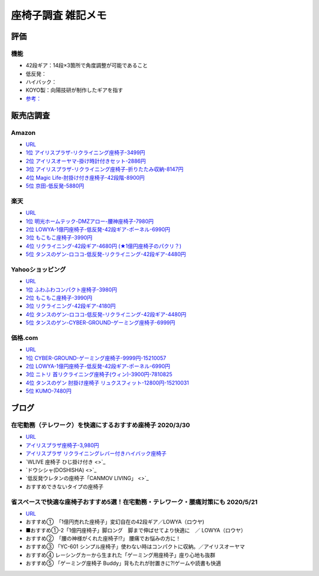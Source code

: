
##########################
座椅子調査 雑記メモ
##########################

評価
=======================
機能
-----------------------
* 42段ギア：14段×3箇所で角度調整が可能であること
* 低反発：
* ハイバック：
* KOYO製：向陽技研が制作したギアを指す
* `参考： <https://store.shopping.yahoo.co.jp/weimall/fgc001.html?sc_i=shp_pc_ranking-cate_mdRankList-003_title>`_


販売店調査
==========

Amazon
------------
* `URL <https://www.amazon.co.jp/gp/bestsellers/kitchen/16428071>`_
* `1位 アイリスプラザ-リクライニング座椅子-3499円 <https://www.amazon.co.jp/%E3%82%A2%E3%82%A4%E3%83%AA%E3%82%B9%E3%83%97%E3%83%A9%E3%82%B6-%E3%83%81%E3%83%A3%E3%82%B3%E3%83%BC%E3%83%AB%E3%82%B0%E3%83%AC%E3%83%BC-%E5%B9%85%E7%B4%8446%C3%97%E5%A5%A5%E8%A1%8C%E7%B4%8458%C3%97%E9%AB%98%E3%81%95%E7%B4%8468cm-%E3%83%AA%E3%82%AF%E3%83%A9%E3%82%A4%E3%83%8B%E3%83%B3%E3%82%B0-YC-601/dp/B07KFNYJDB/ref=zg_bs_16428071_1?_encoding=UTF8&psc=1&refRID=Q4BZABQMZ2YNGNA9PW9C>`_
* `2位 アイリスオーヤマ-掛け時計付きセット-2886円 <https://www.amazon.co.jp/%E3%82%A2%E3%82%A4%E3%83%AA%E3%82%B9%E3%82%AA%E3%83%BC%E3%83%A4%E3%83%9E-IRIS-OHYAMA-%E6%8E%9B%E3%81%91%E6%99%82%E8%A8%88%E4%BB%98%E3%81%8D%E3%82%BB%E3%83%83%E3%83%88-%E6%8E%9B%E3%81%91%E6%99%82%E8%A8%88/dp/B07YQ1ZF8S/ref=zg_bs_16428071_2?_encoding=UTF8&psc=1&refRID=Q4BZABQMZ2YNGNA9PW9C>`_
* `3位 アイリスプラザ-リクライニング座椅子-折りたたみ収納-8147円 <https://www.amazon.co.jp/%E3%82%A2%E3%82%A4%E3%83%AA%E3%82%B9%E3%83%97%E3%83%A9%E3%82%B6-%E3%83%AA%E3%82%AF%E3%83%A9%E3%82%A4%E3%83%8B%E3%83%B3%E3%82%B0%E5%BA%A7%E6%A4%85%E5%AD%90-%E6%8A%98%E3%82%8A%E3%81%9F%E3%81%9F%E3%81%BF%E5%8F%8E%E7%B4%8D-%E8%83%8C%E3%82%82%E3%81%9F%E3%82%8C%E9%AB%98%E3%81%9516-69%C3%97%E9%95%B7%E3%81%95%E7%B4%84109-166%C3%97%E5%8E%9A%E3%81%95%E7%B4%8416cm-YCK-001/dp/B07K2QNMMB/ref=zg_bs_16428071_3?_encoding=UTF8&psc=1&refRID=Q4BZABQMZ2YNGNA9PW9C>`_
* `4位 Magic Life-肘掛け付き座椅子-42段階-8900円 <https://www.amazon.co.jp/%E3%82%BD%E3%83%95%E3%82%A1%E3%83%99%E3%83%83%E3%83%89-42%E6%AE%B5%E9%9A%8E%E3%83%AA%E3%82%AF%E3%83%A9%E3%82%A4%E3%83%8B%E3%83%B3%E3%82%B0-%E3%81%B5%E3%81%82%E3%81%B5%E3%81%82%E3%83%95%E3%83%AD%E3%82%A2%E3%83%81%E3%82%A7%E3%82%A2-%E9%9D%99%E9%9B%BB%E6%B0%97%E9%98%B2%E6%AD%A2%E7%94%9F%E5%9C%B0-%E6%96%B0%E8%89%B2%E7%99%BB%E5%A0%B4-%E3%83%96%E3%83%A9%E3%83%83%E3%82%AF/dp/B085PP7QC4/ref=zg_bs_16428071_4?_encoding=UTF8&psc=1&refRID=Q4BZABQMZ2YNGNA9PW9C>`_
* `5位 京田-低反発-5880円 <https://www.amazon.co.jp/%E5%BA%A7%E6%A4%85%E5%AD%90-%E3%83%95%E3%83%AD%E3%82%A2%E3%83%81%E3%82%A7%E3%82%A2-%E4%BD%8E%E5%8F%8D%E7%99%BA%E3%82%A6%E3%83%AC%E3%82%BF%E3%83%B3-%E3%83%95%E3%83%AD%E3%82%A2%E3%82%BD%E3%83%95%E3%82%A1%E3%83%BC-6%E6%AE%B5%E9%9A%8E%E8%AA%BF%E6%95%B4%E5%8F%AF%E8%83%BD%EF%BC%88Grey%EF%BC%89YL002CA/dp/B07YWFRFWZ/ref=zg_bs_16428071_5?_encoding=UTF8&psc=1&refRID=Q4BZABQMZ2YNGNA9PW9C>`_


楽天
------------
* `URL <https://ranking.rakuten.co.jp/daily/215538/>`_
* `1位 明光ホームテック-DMZアロー-腰神座椅子-7980円 <https://item.rakuten.co.jp/meikou-life-garage/dmz-arrow/>`_
* `2位 LOWYA-1億円座椅子-低反発-42段ギア-ポーネル-6990円 <https://item.rakuten.co.jp/low-ya/vg-pola/>`_
* `3位 もこもこ座椅子-3990円 <https://item.rakuten.co.jp/air-rhizome/miy-ma-ys01/>`_
* `4位 リクライニング-42段ギア-4680円 (★1億円座椅子のパクリ？) <https://item.rakuten.co.jp/weiwei/fgc001/>`_
* `5位 タンスのゲン-ロココ-低反発-リクライニング-42段ギア-4480円 <https://item.rakuten.co.jp/tansu/10008804/>`_


Yahooショッピング
-----------------------------
* `URL <https://shopping.yahoo.co.jp/category/2506/3618/36937/ranking/>`_
* `1位 ふわふわコンパクト座椅子-3980円 <https://paypaymall.yahoo.co.jp/store/sanwadirect/item/150-sncf009/?sc_i=shp_pc_ranking-cate_mdRankList-001_title>`_
* `2位 もこもこ座椅子-3990円 <https://store.shopping.yahoo.co.jp/air-r/miy-ma-ys01.html?sc_i=shp_pc_ranking-cate_mdRankList-002_title>`_
* `3位 リクライニング-42段ギア-4180円 <https://shopping.yahoo.co.jp/category/2506/3618/36937/ranking/>`_
* `4位 タンスのゲン-ロココ-低反発-リクライニング-42段ギア-4480円 <https://paypaymall.yahoo.co.jp/store/tansu/item/65170001/?sc_i=shp_pc_ranking-cate_mdRankList-004_title>`_
* `5位 タンスのゲン-CYBER-GROUND-ゲーミング座椅子-6999円 <https://paypaymall.yahoo.co.jp/store/tansu/item/15110004/?sc_i=shp_pc_ranking-cate_mdRankList-005_title>`_


価格.com
------------------
* `URL <https://kakaku.com/ranking/mallranking.aspx?ssr_category=0017_0066_0009>`_
* `1位 CYBER-GROUND-ゲーミング座椅子-9999円-15210057 <https://item.rakuten.co.jp/tansu/15210057/?scid=af_pc_etc&sc2id=af_109_1_10000237>`_
* `2位 LOWYA-1億円座椅子-低反発-42段ギア-ポーネル-6990円 <https://item.rakuten.co.jp/lala-sty/vg-pola/?scid=af_pc_etc&sc2id=af_109_1_10000237>`_
* `3位 ニトリ 首リクライニング座椅子(ウィン)-3900円-7810825 <https://www.nitori-net.jp/ec/product/7810825/?rc=bst&ranMID=35943&ranEAID=Aci1ml%2FNYTA&ranSiteID=Aci1ml_NYTA-gyA1264XUiPGMhxcaBrv8Q>`_
* `4位 タンスのゲン 肘掛け座椅子 リュクスフィット-12800円-15210031 <https://item.rakuten.co.jp/f-sommelier/15210031/?scid=af_pc_etc&sc2id=af_109_1_10000237>`_
* `5位 KUMO-7480円 <https://item.rakuten.co.jp/reech/clt-10097-121/?scid=af_pc_etc&sc2id=af_109_1_10000237>`_



ブログ
=======================

在宅勤務（テレワーク）を快適にするおすすめ座椅子 2020/3/30
-------------------------------------------------------------
* `URL <https://degital-toast.com/2020/03/30/post-1863/>`_
* `アイリスプラザ座椅子-3,980円 <xxxxx>`_
* `アイリスプラザ リクライニングレバー付きハイバック座椅子 </home/support/python/note/sphinx/sphinx/source/work/page02_emu.rst>`_
* `WLIVE 座椅子 ひじ掛け付き <>`_
* `ドウシシャ(DOSHISHA) <>`_
* `低反発ウレタンの座椅子「CANMOV LIVING」 <>`_
* おすすめできないタイプの座椅子 


省スペースで快適な座椅子おすすめ5選！在宅勤務・テレワーク・腰痛対策にも 2020/5/21
------------------------------------------------------------------------------
* `URL <https://hopsinteria.com/compact-zaisu/>`_

* おすすめ①　「1億円売れた座椅子」変幻自在の42段ギア／LOWYA（ロウヤ)
* ■おすすめ①-2「1億円座椅子」脚ロング　脚まで伸ばせてより快適に　／ LOWYA（ロウヤ）
* おすすめ②　「腰の神様がくれた座椅子!?」 腰痛でお悩みの方に！
* おすすめ③ 「YC-601 シンプル座椅子」使わない時はコンパクトに収納。／アイリスオーヤマ
* おすすめ④ レーシングカーから生まれた「ゲーミング用座椅子」座り心地も抜群
* おすすめ⑤ 「ゲーミング座椅子 Buddy」背もたれが肘置きに?!ゲームや読書も快適



